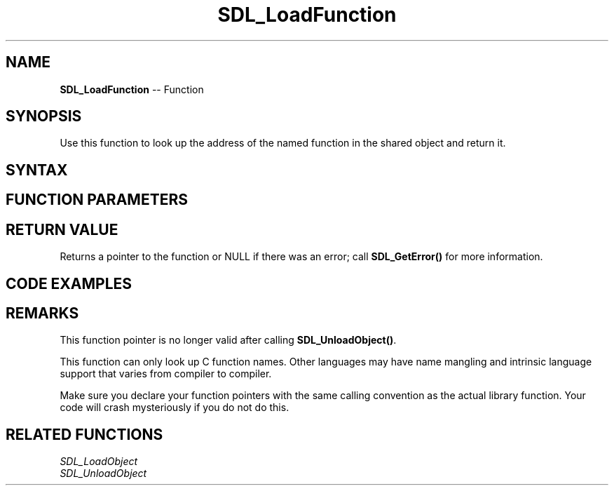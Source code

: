 .TH SDL_LoadFunction 3 "2018.10.07" "https://github.com/haxpor/sdl2-manpage" "SDL2"
.SH NAME
\fBSDL_LoadFunction\fR -- Function

.SH SYNOPSIS
Use this function to look up the address of the named function in the shared object and return it.

.SH SYNTAX
.TS
tab(:) allbox;
a.
T{
.nf
void* SDL_LoadFunction(void*          handle,
                       const char*    name)
.fi
T}
.TE

.SH FUNCTION PARAMETERS
.TS
tab(:) allbox;
ab l.
handle:T{
a valid shared object handle returned by \fBSDL_LoadObject()\fR
T}
name:T{
the name of the function to look up
T}
.TE

.SH RETURN VALUE
Returns a pointer to the function or NULL if there was an error; call \fBSDL_GetError()\fR for more information.

.SH CODE EXAMPLES
.TS
tab(:) allbox;
a.
T{
.nf
#include "SDL.h"

/* Variable declrations */
void* myHandle = NULL;
char* myFunctionName = "myFancyFunction";
void (*myFancyFunction)(int anInt);

/* Dyanmically load mylib.so */
myHandle = SDL_LoadObject("mylib.so");

/* Load the exported function from mylib.so
 * The expoerted function has following prorotype
 * void myFancyFunction(int anInt);
 */
myFancyFunction = (void(*)(int))SDL_LoadFunction(myHandle, myFunctionName);

/* Call myFancyFunction with a random integer. */
if (myFancyFunction != NULL)
{
  myFancyFunction(15);
}
else
{
  /* Error handling here */
}
.fi
T}
.TE

.SH REMARKS
This function pointer is no longer valid after calling \fBSDL_UnloadObject()\fR.

This function can only look up C function names. Other languages may have name mangling and intrinsic language support that varies from compiler to compiler.

Make sure you declare your function pointers with the same calling convention as the actual library function. Your code will crash mysteriously if you do not do this.

.SH RELATED FUNCTIONS
\fISDL_LoadObject\fR
.br
\fISDL_UnloadObject\fR
